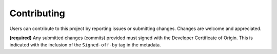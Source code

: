 Contributing
############

Users can contribute to this project by reporting issues or submitting changes.
Changes are welcome and appreciated.

**(required)** Any submitted changes (commits) provided must signed with the
Developer Certificate of Origin. This is indicated with the inclusion of the
``Signed-off-by`` tag in the metadata.
